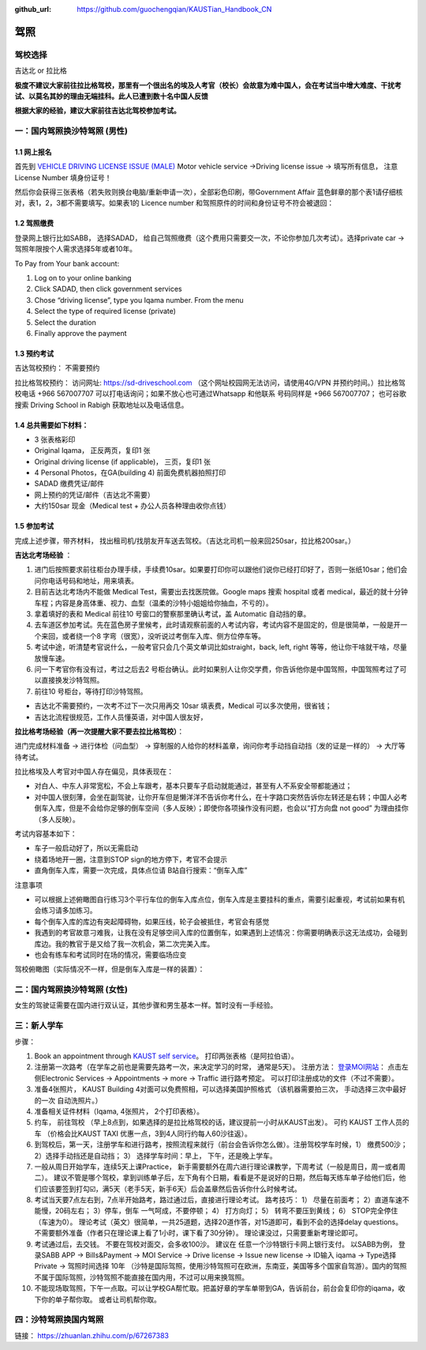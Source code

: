 :github_url: https://github.com/guochengqian/KAUSTian_Handbook_CN

驾照
========


驾校选择
------

吉达北 or 拉比格  

**极度不建议大家前往拉比格驾校，那里有一个很出名的埃及人考官（校长）会故意为难中国人，会在考试当中增大难度、干扰考试、以莫名其妙的理由无端挂科。此人已遭到数十名中国人反馈**

**根据大家的经验，建议大家前往吉达北驾校参加考试。**


一：国内驾照换沙特驾照 (男性)
---------  

1.1 网上报名
^^^^^^^^^^^^^^^^
首先到 `VEHICLE DRIVING LICENSE ISSUE (MALE) <https://governmentaffairs.kaust.edu.sa/ga/service-details/government-affair/motor-vehicle-services/vehicle-driving-license-issue>`_
Motor vehicle service ->Driving license issue -> 填写所有信息， 注意License Number 填身份证号！

然后你会获得三张表格（若失败则换台电脑/重新申请一次），全部彩色印刷，带Government Affair 蓝色鲜章的那个表1请仔细核对，表1，2，3都不需要填写。如果表1的 Licence number 和驾照原件的时间和身份证号不符会被退回：

.. image:: drive_paperwork.png


1.2 驾照缴费
^^^^^^^^^^^^^^^^

登录网上银行比如SABB， 选择SADAD， 给自己驾照缴费（这个费用只需要交一次，不论你参加几次考试）。选择private car -> 驾照年限按个人需求选择5年或者10年。

To Pay from Your bank account:

1. Log on to your online banking

2. Click SADAD, then click government services

3. Chose “driving license”, type you Iqama number. From the menu

4. Select the type of required license (private)

5. Select the duration

6. Finally approve the payment


1.3 预约考试
^^^^^^^^^^^^^^^^

吉达驾校预约： 不需要预约

拉比格驾校预约： 访问网址: https://sd-driveschool.com （这个网址校园网无法访问，请使用4G/VPN 并预约时间。）拉比格驾校电话 +966 567007707 可以打电话询问；如果不放心也可通过Whatsapp 和他联系 号码同样是 +966 567007707； 也可谷歌搜索 Driving School in Rabigh 获取地址以及电话信息。


1.4 总共需要如下材料：
^^^^^^^^^^^^^^^^  

* 3 张表格彩印
* Original Iqama， 正反两页，复印1 张
* Original driving license (if applicable)， 三页，复印1 张
* 4 Personal Photos，在GA(building 4) 前面免费机器拍照打印
* SADAD 缴费凭证/邮件
* 网上预约的凭证/邮件（吉达北不需要）
* 大约150sar 现金（Medical test + 办公人员各种理由收你点钱）


1.5 参加考试
^^^^^^^^^^^^^^^^

完成上述步骤，带齐材料， 找出租司机/找朋友开车送去驾校。（吉达北司机一般来回250sar，拉比格200sar。）

**吉达北考场经验** ：

1. 进门后按照要求前往柜台办理手续，手续费10sar。如果要打印你可以跟他们说你已经打印好了，否则一张纸10sar；他们会问你电话号码和地址，用来填表。
2. 目前吉达北考场内不能做 Medical Test，需要出去找医院做。Google maps 搜索 hospital 或者 medical，最近的就十分钟车程；内容是身高体重、视力、血型（温柔的沙特小姐姐给你抽血，不亏的）。
3. 拿着填好的表和 Medical 前往10 号窗口的警察那里确认考试，盖 Automatic 自动挡的章。  
4. 去车道区参加考试。先在蓝色房子里候考，此时请观察前面的人考试内容，考试内容不是固定的，但是很简单，一般是开一个来回，或者绕一个8 字弯（很宽），没听说过考倒车入库、侧方位停车等。
5. 考试中途，听清楚考官说什么，一般考官只会几个英文单词比如straight，back, left, right 等等，他让你干啥就干啥，尽量放慢车速。
6. 问一下考官你有没有过，考过之后去2 号柜台确认。此时如果别人让你交学费，你告诉他你是中国驾照，中国驾照考过了可以直接换发沙特驾照。
7. 前往10 号柜台，等待打印沙特驾照。

- 吉达北不需要预约，一次考不过下一次只用再交 10sar 填表费，Medical 可以多次使用，很省钱；
- 吉达北流程很规范，工作人员懂英语，对中国人很友好，
  
.. image:: jeddah_map.jpg

**拉比格考场经验（再一次提醒大家不要去拉比格驾校）**：

进门完成材料准备 -> 进行体检（问血型） -> 穿制服的人给你的材料盖章，询问你考手动挡自动挡（发的证是一样的） -> 大厅等待考试。

拉比格埃及人考官对中国人存在偏见，具体表现在：

- 对白人、中东人非常宽松，不会上车跟考，基本只要车子启动就能通过，甚至有人不系安全带都能通过；
- 对中国人很刻薄，会坐在副驾驶，让你开车但是懒洋洋不告诉你考什么，在十字路口突然告诉你左转还是右转；中国人必考倒车入库，但是不会给你足够的倒车空间（多人反映）；即使你各项操作没有问题，也会以“打方向盘 not good” 为理由挂你（多人反映）。

考试内容基本如下：

- 车子一般启动好了，所以无需启动
- 绕着场地开一圈，注意到STOP sign的地方停下，考官不会提示
- 直角倒车入库，需要一次完成，具体点位请 B站自行搜索：“倒车入库”

注意事项

- 可以根据上述俯瞰图自行练习3个平行车位的倒车入库点位，倒车入库是主要挂科的重点，需要引起重视，考试前如果有机会练习请多加练习。

- 每个倒车入库的库边有突起障碍物，如果压线，轮子会被抵住，考官会有感觉

- 我遇到的考官故意刁难我，让我在没有足够空间入库的位置倒车，如果遇到上述情况：你需要明确表示这无法成功，会碰到库边。我的教官于是又给了我一次机会，第二次完美入库。

- 也会有练车和考试同时在场的情况，需要临场应变


驾校俯瞰图（实际情况不一样，但是倒车入库是一样的装置）：

.. image:: drive_map.PNG


二：国内驾照换沙特驾照 (女性)
---------

女生的驾驶证需要在国内进行双认证，其他步骤和男生基本一样。暂时没有一手经验。


三：新人学车
------

步骤：  

1. Book an appointment through `KAUST self service <https://ga.kaust.edu.sa/ga/service-details/government-affair/motor-vehicle-services/vehicle-driving-license-issue>`_。 打印两张表格（是阿拉伯语）。 
2. 注册第一次路考（在学车之前也是需要先路考一次，来决定学习的时常， 通常是5天）。 注册方法： `登录MOI网站 <https://www.moi.gov.sa/wps/portal>`_： 点击左侧Electronic Services -> Appointments -> more -> Traffic 进行路考预定。 可以打印注册成功的文件（不过不需要）。
3. 准备4张照片， KAUST Building 4对面可以免费照相，可以选择美国护照格式 （该机器需要拍三次， 手动选择三次中最好的一次 自动洗照片。）
4. 准备相关证件材料（Iqama, 4张照片， 2个打印表格）。
5. 约车， 前往驾校 （早上8点到，如果选择的是拉比格驾校的话，建议提前一小时从KAUST出发）。 可约 KAUST 工作人员的车 （价格会比KAUST TAXI 优惠一点，3到4人同行约每人60沙往返）。
6. 到驾校后，第一天，注册学车和进行路考，按照流程来就行（前台会告诉你怎么做）。注册驾校学车时候，1） 缴费500沙； 2）选择手动挡还是自动挡； 3） 选择学车时间：早上， 下午，还是晚上学车。
7. 一般从周日开始学车，连续5天上课Practice， 新手需要额外在周六进行理论课教学，下周考试（一般是周日，周一或者周二）。 建议不管是哪个驾校，拿到训练单子后，左下角有个日期，看看是不是说好的日期，然后每天练车单子给他们后，他们应该要签到打勾☑️，满5天（老手5天，新手6天）后会盖章然后告诉你什么时候考试。
8. 考试当天要7点左右到，7点半开始路考，路过通过后，直接进行理论考试。 路考技巧： 1） 尽量在前面考； 2）直道车速不能慢，20码左右； 3）停车，倒车 一气呵成，不要停顿； 4） 打方向灯； 5） 转弯不要压到黄线； 6） STOP完全停住（车速为0）。 理论考试（英文）很简单，一共25道题，选择20道作答，对15道即可，看到不会的选择delay questions。 不需要额外准备（作者只在理论课上看了1小时，课下看了30分钟）。  理论课没过，只需要重新考理论即可。
9. 考试通过后，去交钱。 不要在驾校对面交，会多收100沙。 建议在 任意一个沙特银行卡网上银行支付。 以SABB为例， 登录SABB APP -> Bills&Payment -> MOI Service -> Drive license -> Issue new license -> ID输入 iqama -> Type选择 Private -> 驾照时间选择 10年 （沙特是国际驾照，使用沙特驾照可在欧洲，东南亚，美国等多个国家自驾游）。国内的驾照不属于国际驾照，沙特驾照不能直接在国内用，不过可以用来换驾照。
10. 不能现场取驾照，下午一点取。可以让学校GA帮忙取。把盖好章的学车单带到GA，告诉前台，前台会复印你的iqama，收下你的单子帮你取。 或者让司机帮你取。


四：沙特驾照换国内驾照
---------

链接： https://zhuanlan.zhihu.com/p/67267383




